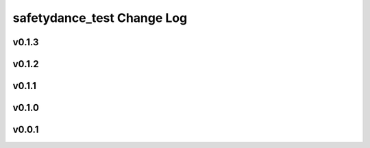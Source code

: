 ===========================
safetydance_test Change Log
===========================

.. current developments

v0.1.3
====================



v0.1.2
====================



v0.1.1
====================



v0.1.0
====================



v0.0.1
====================


